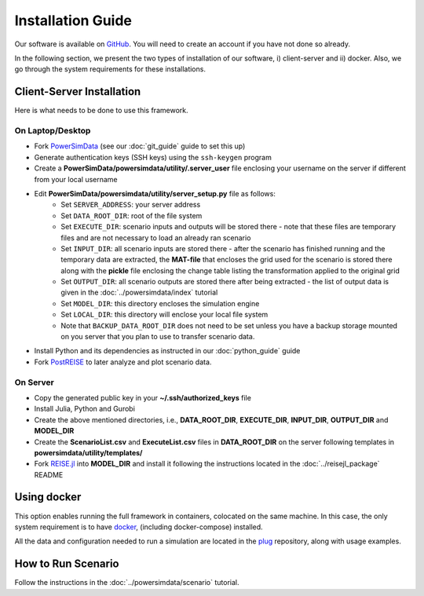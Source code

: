 Installation Guide
==================
Our software is available on `GitHub`_. You will need to create an account if you have
not done so already.

In the following section, we present the two types of installation of our software, i)
client-server and ii) docker. Also, we go through the system requirements for these
installations.


Client-Server Installation
--------------------------
Here is what needs to be done to use this framework.


On Laptop/Desktop
+++++++++++++++++
+ Fork `PowerSimData <https://github.com/Breakthrough-Energy/PowerSimData>`_ (see our
  :doc:`git_guide` guide to set this up)
+ Generate authentication keys (SSH keys) using the ``ssh-keygen`` program
+ Create a **PowerSimData/powersimdata/utility/.server_user** file enclosing your
  username on the server if different from your local username
+ Edit **PowerSimData/powersimdata/utility/server_setup.py** file as follows:
    + Set ``SERVER_ADDRESS``: your server address
    + Set ``DATA_ROOT_DIR``: root of the file system
    + Set ``EXECUTE_DIR``: scenario inputs and outputs will be stored there - note that
      these files are temporary files and are not necessary to load an already ran
      scenario
    + Set ``INPUT_DIR``: all scenario inputs are stored there - after the scenario has
      finished running and the temporary data are extracted, the **MAT-file** that
      encloses the grid used for the scenario is stored there along with the **pickle**
      file enclosing the change table listing the transformation applied to the
      original grid
    + Set ``OUTPUT_DIR``: all scenario outputs are stored there after being extracted -
      the list of output data is given in the :doc:`../powersimdata/index` tutorial
    + Set ``MODEL_DIR``: this directory encloses the simulation engine
    + Set ``LOCAL_DIR``: this directory will enclose your local file system
    + Note that ``BACKUP_DATA_ROOT_DIR`` does not need to be set unless you have a
      backup storage mounted on you server that you plan to use to transfer scenario
      data.
+ Install Python and its dependencies as instructed in our :doc:`python_guide` guide
+ Fork `PostREISE <https://github.com/Breakthrough-Energy/PostREISE>`_ to later analyze
  and plot scenario data.


On Server
+++++++++
+ Copy the generated public key in your **~/.ssh/authorized_keys** file
+ Install Julia, Python and Gurobi
+ Create the above mentioned directories, i.e., **DATA_ROOT_DIR**, **EXECUTE_DIR**,
  **INPUT_DIR**, **OUTPUT_DIR** and **MODEL_DIR**
+ Create the **ScenarioList.csv** and **ExecuteList.csv** files in **DATA_ROOT_DIR**
  on the server following templates in **powersimdata/utility/templates/**
+ Fork `REISE.jl <https://github.com/Breakthrough-Energy/REISE.jl>`_ into **MODEL_DIR**
  and install it following the instructions located in the :doc:`../reisejl_package`
  README


Using docker
------------
This option enables running the full framework in containers, colocated on the same
machine. In this case, the only system requirement is to have `docker`_,
(including docker-compose) installed.

All the data and configuration needed to run a simulation are located in the `plug`_
repository, along with usage examples.


How to Run Scenario
-------------------
Follow the instructions in the :doc:`../powersimdata/scenario` tutorial.


.. _GitHub: https://github.com/Breakthrough-Energy
.. _plug: https://github.com/Breakthrough-Energy/plug
.. _docker: https://docs.docker.com/get-docker/
